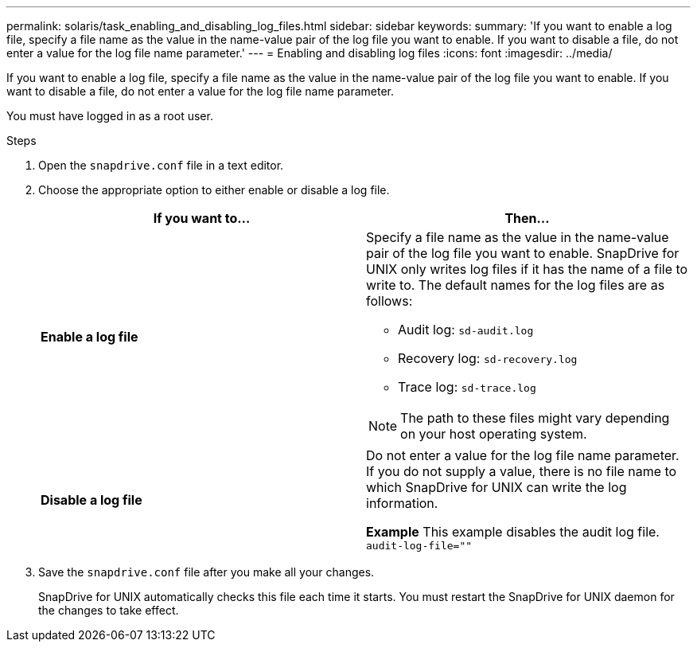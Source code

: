 ---
permalink: solaris/task_enabling_and_disabling_log_files.html
sidebar: sidebar
keywords:
summary: 'If you want to enable a log file, specify a file name as the value in the name-value pair of the log file you want to enable. If you want to disable a file, do not enter a value for the log file name parameter.'
---
= Enabling and disabling log files
:icons: font
:imagesdir: ../media/

[.lead]
If you want to enable a log file, specify a file name as the value in the name-value pair of the log file you want to enable. If you want to disable a file, do not enter a value for the log file name parameter.

You must have logged in as a root user.

.Steps

. Open the `snapdrive.conf` file in a text editor.
. Choose the appropriate option to either enable or disable a log file.
+
[grid=rows,options="header"]
|===
| If you want to...| Then...
a|
*Enable a log file*
a|
Specify a file name as the value in the name-value pair of the log file you want to enable. SnapDrive for UNIX only writes log files if it has the name of a file to write to. The default names for the log files are as follows:

 ** Audit log: `sd-audit.log`
 ** Recovery log: `sd-recovery.log`
 ** Trace log: `sd-trace.log`

NOTE: The path to these files might vary depending on your host operating system.

a|
*Disable a log file*
a|
Do not enter a value for the log file name parameter. If you do not supply a value, there is no file name to which SnapDrive for UNIX can write the log information.

*Example* This example disables the audit log file. `audit-log-file=""`

|===

. Save the `snapdrive.conf` file after you make all your changes.
+
SnapDrive for UNIX automatically checks this file each time it starts. You must restart the SnapDrive for UNIX daemon for the changes to take effect.
